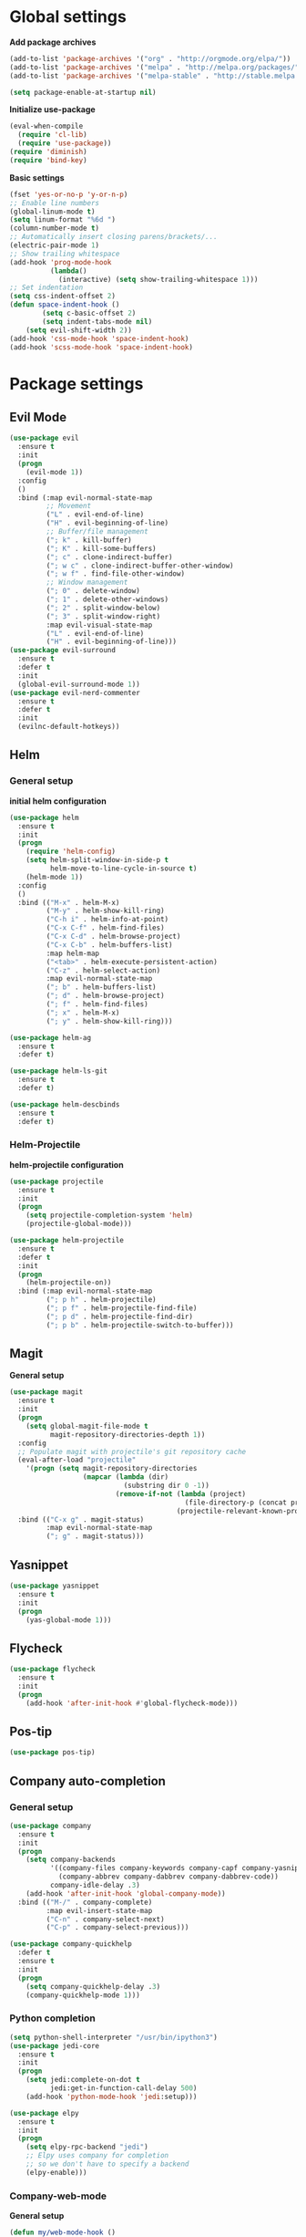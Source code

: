 * Global settings
*Add package archives*
#+BEGIN_SRC emacs-lisp
  (add-to-list 'package-archives '("org" . "http://orgmode.org/elpa/"))
  (add-to-list 'package-archives '("melpa" . "http://melpa.org/packages/"))
  (add-to-list 'package-archives '("melpa-stable" . "http://stable.melpa.org/packages/"))

  (setq package-enable-at-startup nil)
#+END_SRC

*Initialize use-package*
#+BEGIN_SRC emacs-lisp
  (eval-when-compile
    (require 'cl-lib)
    (require 'use-package))
  (require 'diminish)
  (require 'bind-key)
#+END_SRC

*Basic settings*
#+BEGIN_SRC emacs-lisp
  (fset 'yes-or-no-p 'y-or-n-p)
  ;; Enable line numbers
  (global-linum-mode t)
  (setq linum-format "%6d ")
  (column-number-mode t)
  ;; Automatically insert closing parens/brackets/...
  (electric-pair-mode 1)
  ;; Show trailing whitespace
  (add-hook 'prog-mode-hook
            (lambda()
              (interactive) (setq show-trailing-whitespace 1)))
  ;; Set indentation
  (setq css-indent-offset 2)
  (defun space-indent-hook ()             
          (setq c-basic-offset 2)
          (setq indent-tabs-mode nil)
	  (setq evil-shift-width 2))
  (add-hook 'css-mode-hook 'space-indent-hook)
  (add-hook 'scss-mode-hook 'space-indent-hook)
#+END_SRC

* Package settings
** Evil Mode
#+BEGIN_SRC emacs-lisp
    (use-package evil
      :ensure t
      :init
      (progn
        (evil-mode 1))
      :config
      ()
      :bind (:map evil-normal-state-map
             ;; Movement
             ("L" . evil-end-of-line)
             ("H" . evil-beginning-of-line)
             ;; Buffer/file management
             ("; k" . kill-buffer)
             ("; K" . kill-some-buffers)
             ("; c" . clone-indirect-buffer)
             ("; w c" . clone-indirect-buffer-other-window)
             ("; w f" . find-file-other-window)
             ;; Window management
             ("; 0" . delete-window)
             ("; 1" . delete-other-windows)
             ("; 2" . split-window-below)
             ("; 3" . split-window-right)
             :map evil-visual-state-map
             ("L" . evil-end-of-line)
             ("H" . evil-beginning-of-line)))
    (use-package evil-surround
      :ensure t
      :defer t
      :init
      (global-evil-surround-mode 1))
    (use-package evil-nerd-commenter
      :ensure t
      :defer t
      :init
      (evilnc-default-hotkeys))
#+END_SRC

** Helm
*** General setup
*initial helm configuration*
#+BEGIN_SRC emacs-lisp
  (use-package helm
    :ensure t
    :init
    (progn
      (require 'helm-config)
      (setq helm-split-window-in-side-p t
            helm-move-to-line-cycle-in-source t)
      (helm-mode 1))
    :config
    ()
    :bind (("M-x" . helm-M-x)
           ("M-y" . helm-show-kill-ring)
           ("C-h i" . helm-info-at-point)
           ("C-x C-f" . helm-find-files)
           ("C-x C-d" . helm-browse-project)
           ("C-x C-b" . helm-buffers-list)
           :map helm-map
           ("<tab>" . helm-execute-persistent-action)
           ("C-z" . helm-select-action)
           :map evil-normal-state-map
           ("; b" . helm-buffers-list)
           ("; d" . helm-browse-project)
           ("; f" . helm-find-files)
           ("; x" . helm-M-x)
           ("; y" . helm-show-kill-ring)))

  (use-package helm-ag
    :ensure t
    :defer t)

  (use-package helm-ls-git
    :ensure t
    :defer t)

  (use-package helm-descbinds
    :ensure t
    :defer t)
#+END_SRC

*** Helm-Projectile
*helm-projectile configuration*
#+BEGIN_SRC emacs-lisp
  (use-package projectile
    :ensure t
    :init
    (progn
      (setq projectile-completion-system 'helm)
      (projectile-global-mode)))

  (use-package helm-projectile
    :ensure t
    :defer t
    :init
    (progn
      (helm-projectile-on))
    :bind (:map evil-normal-state-map
           ("; p h" . helm-projectile)
           ("; p f" . helm-projectile-find-file)
           ("; p d" . helm-projectile-find-dir)
           ("; p b" . helm-projectile-switch-to-buffer)))
#+END_SRC

** Magit
*General setup*
#+BEGIN_SRC emacs-lisp
    (use-package magit
      :ensure t
      :init
      (progn
        (setq global-magit-file-mode t
              magit-repository-directories-depth 1))
      :config
      ;; Populate magit with projectile's git repository cache
      (eval-after-load "projectile"
        '(progn (setq magit-repository-directories
                      (mapcar (lambda (dir)
                                (substring dir 0 -1))
                              (remove-if-not (lambda (project)
                                               (file-directory-p (concat project "/.git/")))
                                             (projectile-relevant-known-projects))))))
      :bind (("C-x g" . magit-status)
             :map evil-normal-state-map
             ("; g" . magit-status)))
#+END_SRC

** Yasnippet
#+BEGIN_SRC emacs-lisp
  (use-package yasnippet
    :ensure t
    :init
    (progn
      (yas-global-mode 1)))
#+END_SRC

** Flycheck
#+BEGIN_SRC emacs-lisp
  (use-package flycheck
    :ensure t
    :init
    (progn
      (add-hook 'after-init-hook #'global-flycheck-mode)))
#+END_SRC

** Pos-tip
#+BEGIN_SRC emacs-lisp
  (use-package pos-tip)
#+END_SRC

** Company auto-completion
*** General setup
#+BEGIN_SRC emacs-lisp
  (use-package company
    :ensure t
    :init
    (progn
      (setq company-backends
            '((company-files company-keywords company-capf company-yasnippet)
              (company-abbrev company-dabbrev company-dabbrev-code))
            company-idle-delay .3)
      (add-hook 'after-init-hook 'global-company-mode))
    :bind (("M-/" . company-complete)
           :map evil-insert-state-map
           ("C-n" . company-select-next)
           ("C-p" . company-select-previous)))

  (use-package company-quickhelp
    :defer t
    :ensure t
    :init
    (progn
      (setq company-quickhelp-delay .3)
      (company-quickhelp-mode 1)))
#+END_SRC

*** Python completion
#+BEGIN_SRC emacs-lisp
  (setq python-shell-interpreter "/usr/bin/ipython3")
  (use-package jedi-core
    :ensure t
    :init
    (progn
      (setq jedi:complete-on-dot t
            jedi:get-in-function-call-delay 500)
      (add-hook 'python-mode-hook 'jedi:setup)))

  (use-package elpy
    :ensure t
    :init
    (progn
      (setq elpy-rpc-backend "jedi")
      ;; Elpy uses company for completion
      ;; so we don't have to specify a backend
      (elpy-enable)))
#+END_SRC

*** Company-web-mode
*General setup*
#+BEGIN_SRC emacs-lisp
  (defun my/web-mode-hook ()
    (add-to-list 'company-backends '(company-tern company-web-html)))
  (use-package company-web
    :ensure t
    :defer t
    :init
    (progn
      (add-hook 'web-mode-hook 'my/web-mode-hook))
    :config
    (;; Enable JavaScript completion between <script>...</script> tags
     (defadvice company-tern (before web-mode-set-up-ac-sources activate)
       "Set `tern-mode' based on current language before running company-tern."
       (message "advice")
       (if (equal major-mode 'web-mode)
           (let ((web-mode-cur-language
                  (web-mode-language-at-pos)))
             (if (or (string= web-mode-cur-language "javascript")
                     (string= web-mode-cur-language "jsx")
                     )
                 (unless tern-mode (tern-mode))
               (if tern-mode (tern-mode -1))))))))
#+END_SRC

*Emmet*
#+BEGIN_SRC emacs-lisp
  (use-package emmet-mode
    :ensure t
    :init
    (progn
      (add-hook 'html-mode-hook 'emmet-mode)
      (add-hook 'css-mode-hook 'emmet-mode)
      (add-hook 'scss-mode-hook 'emmet-mode)))
#+END_SRC

*** (S)CSS completion
#+BEGIN_SRC emacs-lisp
  (defun my/css-mode-hook ()
    (add-to-list 'company-backends 'company-css))
  (add-hook 'css-mode-hook 'my/css-mode-hook)
  (use-package scss-mode
    :ensure t
    :mode ("\\.scss\\'" . scss-mode)
    :init
    (progn
      (setq scss-compile-at-save nil)
      (add-hook 'scss-mode-hook 'my/css-mode-hook)))
#+END_SRC

*** ES/JS completion
#+BEGIN_SRC emacs-lisp
  (defun my/js-mode-hook ()
    (add-to-list 'company-backends 'company-tern))
  (use-package company-tern
    :ensure t
    :defer t
    :init
    (progn
      (add-hook 'js-mode-hook 'my/js-mode-hook)))
#+END_SRC

*** C/C++ completion
*Function args*
#+BEGIN_SRC emacs-lisp
  (use-package function-args
    :ensure t
    :mode ("\\.h\\'" . c++-mode)
    :init
    (progn
      (set-default 'semantic-case-fold t)
      (fa-config-default)))
#+END_SRC

*Company clang*
#+BEGIN_SRC emacs-lisp
  (defun my/c-mode-hook ()
    (add-to-list 'company-backends 'company-clang))
  (add-hook 'c-mode-hook 'my/c-mode-hook)
  (add-hook 'c++-mode-hook 'my/c-mode-hook)
  (setq c-default-style "linux")
#+END_SRC

*Company-c-headers*
#+BEGIN_SRC emacs-lisp
  (use-package company-c-headers
    :ensure t
    :defer t
    :init
    (progn
      (add-hook 'c-mode-hook (lambda ()
                               (add-to-list 'company-backends 'company-c-headers)))
      (add-hook 'c++-mode-hook (lambda ()
                               (add-to-list 'company-backends 'company-c-headers))))
    :config
    ((add-to-list 'company-c-headers-path-system "/usr/include/c++/6.1.1")))
#+END_SRC

*Helm-gtags*
#+BEGIN_SRC emacs-lisp
  (use-package helm-gtags
    :ensure t
    :defer t
    :init
    (progn
      (setq helm-gtags-ignore-case t
            helm-gtags-auto-update t
            helm-gtags-use-input-at-cursor t
            helm-gtags-pulse-at-cursor t
            helm-gtags-prefix-key "\C-cg"
            helm-gtags-suggested-key-mapping t)
      (add-hook 'dired-mode-hook 'helm-gtags-mode)
      (add-hook 'eshell-mode-hook 'helm-gtags-mode)
      (add-hook 'c-mode-hook 'helm-gtags-mode)
      (add-hook 'c++-mode-hook 'helm-gtags-mode)
      (add-hook 'asm-mode-hook 'helm-gtags-mode))
    :bind (:map helm-gtags-mode-map
           ("C-c g a" . helm-gtags-tags-in-this-function)
           ("C-j" . helm-gtags-select)
           ("M-." . helm-gtags-dwim)
           ("M-," . helm-gtags-pop-stack)
           ("C-c <" . helm-gtags-previous-history)
           ("C-c >" . helm-gtags-next-history)))
#+END_SRC

** Org-mode
#+BEGIN_SRC emacs-lisp
  (use-package org
    :ensure t
    :pin org
    :init
    (progn
      (setq org-log-done t))
    :bind (("\C-cl" . org-store-link)
           ("\C-ca" . org-agenda)
           ("\C-cc" . org-capture)
           ("\C-cb" . org-iswitchb)
           :map evil-normal-state-map
           ("t" . org-todo)
           ("T" . org-insert-todo-heading)
           ("; a" . org-agenda)
           ("; t" . org-show-todo-tree)
           ("; c" . org-archive-subtree)
           ("; l" . org-store-link)))
#+END_SRC

** Avy/Ace-window
#+BEGIN_SRC emacs-lisp
  (use-package avy
    :ensure t
    :init
    (progn
      (avy-setup-default)
      (setq avy-keys (number-sequence ?a ?z)
            avy-all-windows 'all-frames
            avy-case-fold-search nil))
    :bind (("M-s c" . avy-goto-char)
           ("M-s s" . avy-goto-char-2)
           ("M-s l" . avy-goto-line)
           ("M-s e" . avy-goto-word-0)
           ("M-s w" . avy-goto-word-1)
           :map evil-normal-state-map
           ("s" . avy-goto-char-2)
           :map evil-motion-state-map
           ("s" . avy-goto-char-2)))

  (use-package ace-window
    :ensure t
    :bind (("M-n" . ace-window)
           :map evil-normal-state-map
           ("; n" . ace-window)))
#+END_SRC   

** Smart-mode-line
#+BEGIN_SRC emacs-lisp
  (use-package smart-mode-line
    :ensure t
    :init
    (progn
      (add-hook 'after-init-hook 'sml/setup)))
#+END_SRC

** Theme
#+BEGIN_SRC emacs-lisp
  (setq custom-safe-themes t)
  (setq x-underline-at-descent-line t)
  (use-package solarized-theme
    :ensure t
    :init
    (progn
      (setq solarized-distinct-fringe-background nil
            solarized-use-variable-pitch nil
            solarized-high-contrast-modeline t)
      (load-theme 'solarized-light t)))
#+END_SRC
